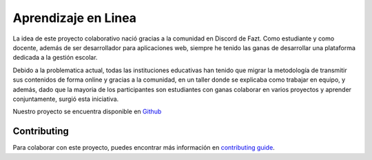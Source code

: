**************************
Aprendizaje en Linea
**************************

.. image:: https://img.shields.io/pypi/v/sphinx_rtd_theme.svg
   :target: https://pypi.python.org/pypi/sphinx_rtd_theme
   :alt: Pypi Version
.. image:: https://travis-ci.org/readthedocs/sphinx_rtd_theme.svg?branch=master
   :target: https://travis-ci.org/readthedocs/sphinx_rtd_theme
   :alt: Build Status
.. image:: https://img.shields.io/pypi/l/sphinx_rtd_theme.svg
   :target: https://pypi.python.org/pypi/sphinx_rtd_theme/
   :alt: License
.. image:: https://readthedocs.org/projects/sphinx-rtd-theme/badge/?version=latest
  :target: http://sphinx-rtd-theme.readthedocs.io/en/latest/?badge=latest
  :alt: Documentation Status

La idea de este proyecto colaborativo nació gracias a la comunidad en Discord de Fazt. Como estudiante y como docente, además de ser desarrollador para aplicaciones web, siempre he tenido las ganas de desarrollar una plataforma dedicada a la gestión escolar.

Debido a la problematica actual, todas las instituciones educativas han tenido que migrar la metodología de transmitir sus contenidos de forma online y gracias a la comunidad, en un taller donde se explicaba como trabajar en equipo, y además, dado que la mayoria de los participantes son estudiantes con ganas colaborar en varios proyectos y aprender conjuntamente, surgió esta iniciativa.

Nuestro proyecto se encuentra disponible en `Github`_


.. _GitHub: https://github.com/escuelavirtual


Contributing
============

Para colaborar con este proyecto, puedes encontrar más información en `contributing guide`_.

.. _contributing guide: https://plataforma-de-aprendizaje-en-linea.readthedocs.io/es/latest/contributing.html
